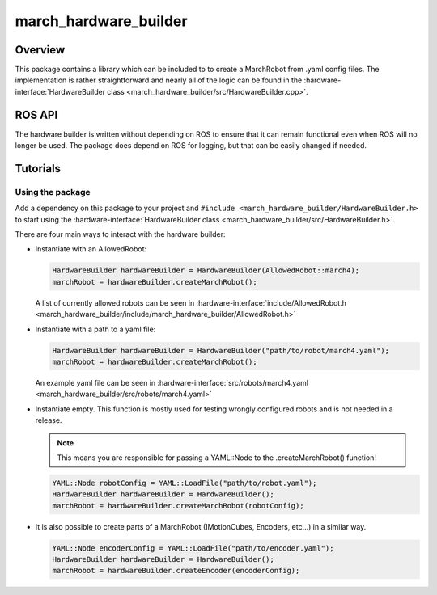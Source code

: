 march_hardware_builder
======================

Overview
--------
This package contains a library which can be included to to create a MarchRobot from .yaml config files.
The implementation is rather straightforward and nearly all of the logic can be found in the :hardware-interface:`HardwareBuilder class <march_hardware_builder/src/HardwareBuilder.cpp>`.

ROS API
-------
The hardware builder is written without depending on ROS to ensure that it can remain functional even when ROS will no longer be used.
The package does depend on ROS for logging, but that can be easily changed if needed.


Tutorials
---------

Using the package
^^^^^^^^^^^^^^^^^

Add a dependency on this package to your project and ``#include <march_hardware_builder/HardwareBuilder.h>`` to start using the :hardware-interface:`HardwareBuilder class <march_hardware_builder/src/HardwareBuilder.h>`.

There are four main ways to interact with the hardware builder:

* Instantiate with an AllowedRobot:

  .. code::

    HardwareBuilder hardwareBuilder = HardwareBuilder(AllowedRobot::march4);
    marchRobot = hardwareBuilder.createMarchRobot();

  A list of currently allowed robots can be seen in :hardware-interface:`include/AllowedRobot.h <march_hardware_builder/include/march_hardware_builder/AllowedRobot.h>`

* Instantiate with a path to a yaml file:

  .. code::

    HardwareBuilder hardwareBuilder = HardwareBuilder("path/to/robot/march4.yaml");
    marchRobot = hardwareBuilder.createMarchRobot();

  An example yaml file can be seen in :hardware-interface:`src/robots/march4.yaml <march_hardware_builder/src/robots/march4.yaml>`

* Instantiate empty. This function is mostly used for testing wrongly configured robots and is not needed in a release.

  .. note:: This means you are responsible for passing a YAML::Node to the .createMarchRobot() function!

  .. code::

    YAML::Node robotConfig = YAML::LoadFile("path/to/robot.yaml");
    HardwareBuilder hardwareBuilder = HardwareBuilder();
    marchRobot = hardwareBuilder.createMarchRobot(robotConfig);

* It is also possible to create parts of a MarchRobot (IMotionCubes, Encoders, etc...) in a similar way.

  .. code::

    YAML::Node encoderConfig = YAML::LoadFile("path/to/encoder.yaml");
    HardwareBuilder hardwareBuilder = HardwareBuilder();
    marchRobot = hardwareBuilder.createEncoder(encoderConfig);

